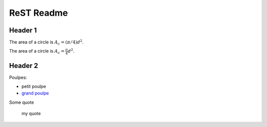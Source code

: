 ###############
 ReST Readme
###############

Header 1
========

The area of a circle is :math:`A_c = (\pi/4) d^2`.

The area of a circle is :math:`A_c = \frac{\pi}{4} d^2`.

.. math::
    A_c = \frac{\pi}{4} d^2
    :label: equ1

Header 2
========

Poulpes:

* petit poulpe
* `grand poulpe`_

Some quote
 
 my quote

.. _`grand poulpe`: https://en.wikipedia.org/wiki/Cthulhu
